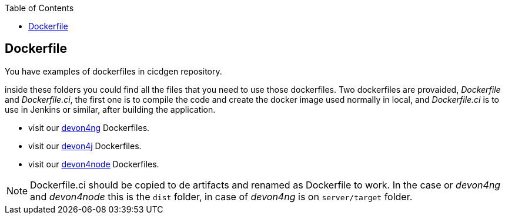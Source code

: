 :toc:
toc::[]

== Dockerfile

You have examples of dockerfiles in cicdgen repository.

inside these folders you could find all the files that you need to use those dockerfiles. Two dockerfiles are provaided, _Dockerfile_ and _Dockerfile.ci_, the first one is to compile the code and create the docker image used normally in local, and _Dockerfile.ci_ is to use in Jenkins or similar, after building the application.

  * visit our https://github.com/Jorge-Dacal/cicdgen/tree/develop/schematics/src/devon4ng/docker[devon4ng] Dockerfiles.
  * visit our https://github.com/Jorge-Dacal/cicdgen/tree/develop/schematics/src/devon4j/docker[devon4j] Dockerfiles.
  * visit our https://github.com/Jorge-Dacal/cicdgen/tree/develop/schematics/src/devon4node/docker[devon4node] Dockerfiles.

NOTE: Dockerfile.ci should be copied to de artifacts and renamed as Dockerfile to work. In the case or _devon4ng_ and _devon4node_ this is the `dist` folder, in case of _devon4ng_ is on `server/target` folder.
